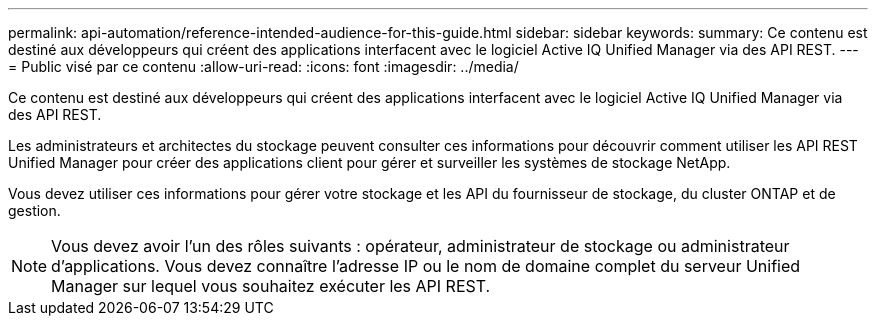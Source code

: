 ---
permalink: api-automation/reference-intended-audience-for-this-guide.html 
sidebar: sidebar 
keywords:  
summary: Ce contenu est destiné aux développeurs qui créent des applications interfacent avec le logiciel Active IQ Unified Manager via des API REST. 
---
= Public visé par ce contenu
:allow-uri-read: 
:icons: font
:imagesdir: ../media/


[role="lead"]
Ce contenu est destiné aux développeurs qui créent des applications interfacent avec le logiciel Active IQ Unified Manager via des API REST.

Les administrateurs et architectes du stockage peuvent consulter ces informations pour découvrir comment utiliser les API REST Unified Manager pour créer des applications client pour gérer et surveiller les systèmes de stockage NetApp.

Vous devez utiliser ces informations pour gérer votre stockage et les API du fournisseur de stockage, du cluster ONTAP et de gestion.

[NOTE]
====
Vous devez avoir l'un des rôles suivants : opérateur, administrateur de stockage ou administrateur d'applications. Vous devez connaître l'adresse IP ou le nom de domaine complet du serveur Unified Manager sur lequel vous souhaitez exécuter les API REST.

====